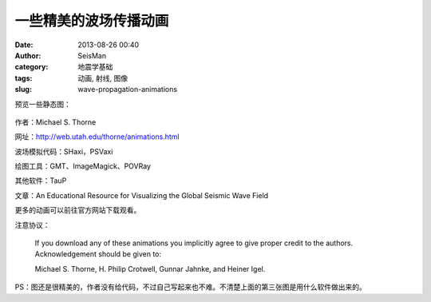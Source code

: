 一些精美的波场传播动画
#######################
:date: 2013-08-26 00:40
:author: SeisMan
:category: 地震学基础
:tags: 动画, 射线, 图像
:slug: wave-propagation-animations

预览一些静态图：

.. figure:: /images/2013082601.png
   :align: center
   :alt: F1
   :width: 600 px

.. figure:: /images/2013082602.png
   :align: center
   :alt: F2
   :width: 600 px

.. figure:: /images/2013082603.png
   :align: center
   :alt: F3
   :width: 600 px

作者：Michael S. Thorne

网址：http://web.utah.edu/thorne/animations.html

波场模拟代码：SHaxi，PSVaxi

绘图工具：GMT、ImageMagick、POVRay

其他软件：TauP

文章：An Educational Resource for Visualizing the Global Seismic Wave Field

更多的动画可以前往官方网站下载观看。

注意协议：

    If you download any of these animations you implicitly agree to give
    proper credit to the authors. Acknowledgement should be given to:

    Michael S. Thorne, H. Philip Crotwell, Gunnar Jahnke, and Heiner
    Igel.

PS：图还是很精美的，作者没有给代码，不过自己写起来也不难。不清楚上面的第三张图是用什么软件做出来的。
